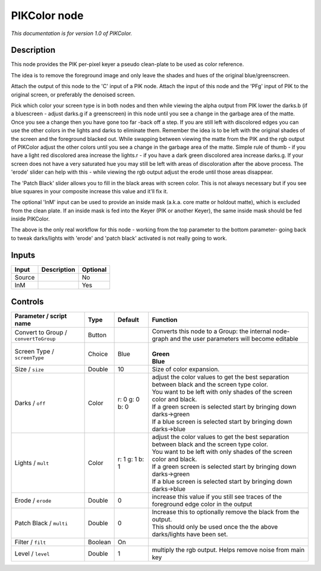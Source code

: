 .. _fr.inria.PIKColor:

PIKColor node
=============

|pluginIcon| 

*This documentation is for version 1.0 of PIKColor.*

Description
-----------

This node provides the PIK per-pixel keyer a pseudo clean-plate to be used as color reference.

The idea is to remove the foreground image and only leave the shades and hues of the original blue/greenscreen.

Attach the output of this node to the 'C' input of a PIK node. Attach the input of this node and the 'PFg' input of PIK to the original screen, or preferably the denoised screen.

Pick which color your screen type is in both nodes and then while viewing the alpha output from PIK lower the darks.b (if a bluescreen - adjust darks.g if a greenscreen) in this node until you see a change in the garbage area of the matte. Once you see a change then you have gone too far -back off a step. If you are still left with discolored edges you can use the other colors in the lights and darks to eliminate them. Remember the idea is to be left with the original shades of the screen and the foreground blacked out. While swapping between viewing the matte from the PIK and the rgb output of PIKColor adjust the other colors until you see a change in the garbage area of the matte. Simple rule of thumb - if you have a light red discolored area increase the lights.r - if you have a dark green discolored area increase darks.g. If your screen does not have a very saturated hue you may still be left with areas of discoloration after the above process. The 'erode' slider can help with this - while viewing the rgb output adjust the erode until those areas disappear.

The 'Patch Black' slider allows you to fill in the black areas with screen color. This is not always necessary but if you see blue squares in your composite increase this value and it'll fix it.

The optional 'InM' input can be used to provide an inside mask (a.k.a. core matte or holdout matte), which is excluded from the clean plate. If an inside mask is fed into the Keyer (PIK or another Keyer), the same inside mask should be fed inside PIKColor.

The above is the only real workflow for this node - working from the top parameter to the bottom parameter- going back to tweak darks/lights with 'erode' and 'patch black' activated is not really going to work.

Inputs
------

+----------+---------------+------------+
| Input    | Description   | Optional   |
+==========+===============+============+
| Source   |               | No         |
+----------+---------------+------------+
| InM      |               | Yes        |
+----------+---------------+------------+

Controls
--------

.. tabularcolumns:: |>{\raggedright}p{0.2\columnwidth}|>{\raggedright}p{0.06\columnwidth}|>{\raggedright}p{0.07\columnwidth}|p{0.63\columnwidth}|

.. cssclass:: longtable

+-----------------------------------------+-----------+------------------+-------------------------------------------------------------------------------------------------------+
| Parameter / script name                 | Type      | Default          | Function                                                                                              |
+=========================================+===========+==================+=======================================================================================================+
| Convert to Group / ``convertToGroup``   | Button    |                  | Converts this node to a Group: the internal node-graph and the user parameters will become editable   |
+-----------------------------------------+-----------+------------------+-------------------------------------------------------------------------------------------------------+
| Screen Type / ``screenType``            | Choice    | Blue             | |                                                                                                     |
|                                         |           |                  | | **Green**                                                                                           |
|                                         |           |                  | | **Blue**                                                                                            |
+-----------------------------------------+-----------+------------------+-------------------------------------------------------------------------------------------------------+
| Size / ``size``                         | Double    | 10               | Size of color expansion.                                                                              |
+-----------------------------------------+-----------+------------------+-------------------------------------------------------------------------------------------------------+
| Darks / ``off``                         | Color     | r: 0 g: 0 b: 0   | | adjust the color values to get the best separation between black and the screen type color.         |
|                                         |           |                  | | You want to be left with only shades of the screen color and black.                                 |
|                                         |           |                  | | If a green screen is selected start by bringing down darks->green                                   |
|                                         |           |                  | | If a blue screen is selected start by bringing down darks->blue                                     |
+-----------------------------------------+-----------+------------------+-------------------------------------------------------------------------------------------------------+
| Lights / ``mult``                       | Color     | r: 1 g: 1 b: 1   | | adjust the color values to get the best separation between black and the screen type color.         |
|                                         |           |                  | | You want to be left with only shades of the screen color and black.                                 |
|                                         |           |                  | | If a green screen is selected start by bringing down darks->green                                   |
|                                         |           |                  | | If a blue screen is selected start by bringing down darks->blue                                     |
+-----------------------------------------+-----------+------------------+-------------------------------------------------------------------------------------------------------+
| Erode / ``erode``                       | Double    | 0                | increase this value if you still see traces of the foreground edge color in the output                |
+-----------------------------------------+-----------+------------------+-------------------------------------------------------------------------------------------------------+
| Patch Black / ``multi``                 | Double    | 0                | | Increase this to optionally remove the black from the output.                                       |
|                                         |           |                  | | This should only be used once the the above darks/lights have been set.                             |
+-----------------------------------------+-----------+------------------+-------------------------------------------------------------------------------------------------------+
| Filter / ``filt``                       | Boolean   | On               |                                                                                                       |
+-----------------------------------------+-----------+------------------+-------------------------------------------------------------------------------------------------------+
| Level / ``level``                       | Double    | 1                | multiply the rgb output. Helps remove noise from main key                                             |
+-----------------------------------------+-----------+------------------+-------------------------------------------------------------------------------------------------------+

.. |pluginIcon| image:: fr.inria.PIKColor.png
   :width: 10.0%
